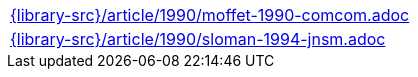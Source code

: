 //
// This file was generated by SKB-Dashboard, task 'lib-yaml2src'
// - on Wednesday November  7 at 00:50:26
// - skb-dashboard: https://www.github.com/vdmeer/skb-dashboard
//

[cols="a", grid=rows, frame=none, %autowidth.stretch]
|===
|include::{library-src}/article/1990/moffet-1990-comcom.adoc[]
|include::{library-src}/article/1990/sloman-1994-jnsm.adoc[]
|===


